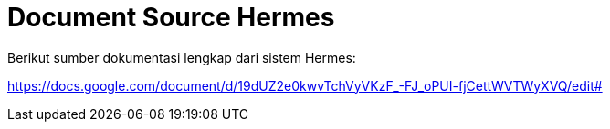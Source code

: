 = Document Source Hermes

Berikut sumber dokumentasi lengkap dari sistem Hermes:

https://docs.google.com/document/d/19dUZ2e0kwvTchVyVKzF_-FJ_oPUI-fjCettWVTWyXVQ/edit#[]
